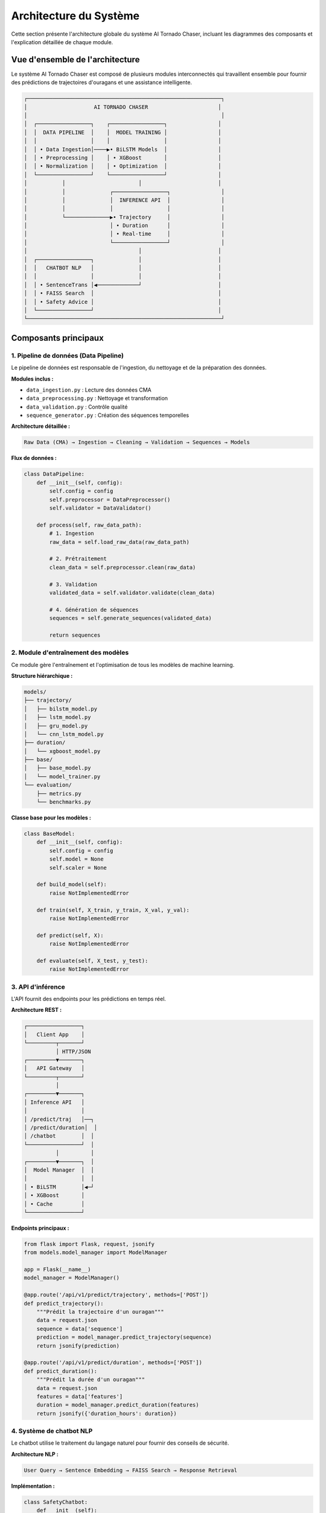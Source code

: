 Architecture du Système
=======================

Cette section présente l'architecture globale du système AI Tornado Chaser, incluant les diagrammes des composants et l'explication détaillée de chaque module.

Vue d'ensemble de l'architecture
---------------------------------

Le système AI Tornado Chaser est composé de plusieurs modules interconnectés qui travaillent ensemble pour fournir des prédictions de trajectoires d'ouragans et une assistance intelligente.

.. code-block:: text

   ┌─────────────────────────────────────────────────────────────┐
   │                     AI TORNADO CHASER                      │
   │                                                             │
   │  ┌─────────────────┐    ┌─────────────────┐                │
   │  │  DATA PIPELINE  │    │  MODEL TRAINING │                │
   │  │                 │    │                 │                │
   │  │ • Data Ingestion│────▶• BiLSTM Models  │                │
   │  │ • Preprocessing │    │ • XGBoost       │                │
   │  │ • Normalization │    │ • Optimization  │                │
   │  └─────────────────┘    └─────────────────┘                │
   │           │                       │                        │
   │           │              ┌─────────────────┐                │
   │           │              │  INFERENCE API  │                │
   │           │              │                 │                │
   │           └──────────────▶• Trajectory     │                │
   │                          │ • Duration      │                │
   │                          │ • Real-time     │                │
   │                          └─────────────────┘                │
   │                                   │                        │
   │  ┌─────────────────┐              │                        │
   │  │   CHATBOT NLP   │              │                        │
   │  │                 │              │                        │
   │  │ • SentenceTrans │◀─────────────┘                        │
   │  │ • FAISS Search  │                                       │
   │  │ • Safety Advice │                                       │
   │  └─────────────────┘                                       │
   └─────────────────────────────────────────────────────────────┘

Composants principaux
---------------------

1. Pipeline de données (Data Pipeline)
^^^^^^^^^^^^^^^^^^^^^^^^^^^^^^^^^^^^^^

Le pipeline de données est responsable de l'ingestion, du nettoyage et de la préparation des données.

**Modules inclus :**

* ``data_ingestion.py`` : Lecture des données CMA
* ``data_preprocessing.py`` : Nettoyage et transformation
* ``data_validation.py`` : Contrôle qualité
* ``sequence_generator.py`` : Création des séquences temporelles

**Architecture détaillée :**

.. code-block:: text

   Raw Data (CMA) → Ingestion → Cleaning → Validation → Sequences → Models

**Flux de données :**

.. code-block:: python

   class DataPipeline:
       def __init__(self, config):
           self.config = config
           self.preprocessor = DataPreprocessor()
           self.validator = DataValidator()
       
       def process(self, raw_data_path):
           # 1. Ingestion
           raw_data = self.load_raw_data(raw_data_path)
           
           # 2. Prétraitement
           clean_data = self.preprocessor.clean(raw_data)
           
           # 3. Validation
           validated_data = self.validator.validate(clean_data)
           
           # 4. Génération de séquences
           sequences = self.generate_sequences(validated_data)
           
           return sequences

2. Module d'entraînement des modèles
^^^^^^^^^^^^^^^^^^^^^^^^^^^^^^^^^^^^

Ce module gère l'entraînement et l'optimisation de tous les modèles de machine learning.

**Structure hiérarchique :**

.. code-block:: text

   models/
   ├── trajectory/
   │   ├── bilstm_model.py
   │   ├── lstm_model.py
   │   ├── gru_model.py
   │   └── cnn_lstm_model.py
   ├── duration/
   │   └── xgboost_model.py
   ├── base/
   │   ├── base_model.py
   │   └── model_trainer.py
   └── evaluation/
       ├── metrics.py
       └── benchmarks.py

**Classe base pour les modèles :**

.. code-block:: python

   class BaseModel:
       def __init__(self, config):
           self.config = config
           self.model = None
           self.scaler = None
       
       def build_model(self):
           raise NotImplementedError
       
       def train(self, X_train, y_train, X_val, y_val):
           raise NotImplementedError
       
       def predict(self, X):
           raise NotImplementedError
       
       def evaluate(self, X_test, y_test):
           raise NotImplementedError

3. API d'inférence
^^^^^^^^^^^^^^^^^^

L'API fournit des endpoints pour les prédictions en temps réel.

**Architecture REST :**

.. code-block:: text

   ┌─────────────────┐
   │   Client App    │
   └─────────┬───────┘
             │ HTTP/JSON
   ┌─────────▼───────┐
   │   API Gateway   │
   └─────────┬───────┘
             │
   ┌─────────▼───────┐
   │ Inference API   │
   │                 │
   │ /predict/traj   │──┐
   │ /predict/duration│  │
   │ /chatbot        │  │
   └─────────────────┘  │
             │          │
   ┌─────────▼───────┐  │
   │  Model Manager  │  │
   │                 │  │
   │ • BiLSTM        │◀─┘
   │ • XGBoost       │
   │ • Cache         │
   └─────────────────┘

**Endpoints principaux :**

.. code-block:: python

   from flask import Flask, request, jsonify
   from models.model_manager import ModelManager
   
   app = Flask(__name__)
   model_manager = ModelManager()
   
   @app.route('/api/v1/predict/trajectory', methods=['POST'])
   def predict_trajectory():
       """Prédit la trajectoire d'un ouragan"""
       data = request.json
       sequence = data['sequence']
       prediction = model_manager.predict_trajectory(sequence)
       return jsonify(prediction)
   
   @app.route('/api/v1/predict/duration', methods=['POST'])
   def predict_duration():
       """Prédit la durée d'un ouragan"""
       data = request.json
       features = data['features']
       duration = model_manager.predict_duration(features)
       return jsonify({'duration_hours': duration})

4. Système de chatbot NLP
^^^^^^^^^^^^^^^^^^^^^^^^^

Le chatbot utilise le traitement du langage naturel pour fournir des conseils de sécurité.

**Architecture NLP :**

.. code-block:: text

   User Query → Sentence Embedding → FAISS Search → Response Retrieval

**Implémentation :**

.. code-block:: python

   class SafetyChatbot:
       def __init__(self):
           self.encoder = SentenceTransformer('all-MiniLM-L6-v2')
           self.index = self.load_faiss_index()
           self.qa_database = self.load_qa_database()
       
       def get_response(self, user_query):
           # 1. Encoder la question
           query_embedding = self.encoder.encode([user_query])
           
           # 2. Recherche de similarité
           _, indices = self.index.search(query_embedding, k=1)
           
           # 3. Récupérer la réponse
           best_match_idx = indices[0][0]
           response = self.qa_database[best_match_idx]['answer']
           
           return response

Configuration du système
-------------------------

Structure de configuration
^^^^^^^^^^^^^^^^^^^^^^^^^^

.. code-block:: yaml

   # config/config.yaml
   system:
     name: "AI Tornado Chaser"
     version: "1.0.0"
     debug: false
   
   data:
     source_path: "data/raw/"
     processed_path: "data/processed/"
     sequence_length: 5
     batch_size: 8
   
   models:
     trajectory:
       type: "BiLSTM"
       units: 64
       dropout: 0.2
       optimizer: "adam"
       loss: "euclidean"
     
     duration:
       type: "XGBoost"
       n_estimators: 100
       max_depth: 6
       learning_rate: 0.1
   
   api:
     host: "0.0.0.0"
     port: 5000
     workers: 4
   
   chatbot:
     model_name: "all-MiniLM-L6-v2"
     qa_database_path: "data/qa_database.csv"
     similarity_threshold: 0.7

Gestion des modèles
-------------------

Le système utilise un gestionnaire de modèles centralisé pour optimiser les performances.

**ModelManager :**

.. code-block:: python

   class ModelManager:
       def __init__(self, config):
           self.config = config
           self.models = {}
           self.cache = LRUCache(maxsize=100)
           self.load_models()
       
       def load_models(self):
           """Charge tous les modèles entraînés"""
           self.models['trajectory'] = self.load_trajectory_model()
           self.models['duration'] = self.load_duration_model()
           self.models['chatbot'] = self.load_chatbot_model()
       
       def predict_trajectory(self, sequence):
           """Prédiction avec cache"""
           cache_key = hash(str(sequence))
           if cache_key in self.cache:
               return self.cache[cache_key]
           
           prediction = self.models['trajectory'].predict(sequence)
           self.cache[cache_key] = prediction
           return prediction

Monitoring et logging
---------------------

Le système inclut un monitoring complet pour le suivi des performances.

**Structure de monitoring :**

.. code-block:: python

   import logging
   from prometheus_client import Counter, Histogram, Gauge
   
   # Métriques Prometheus
   PREDICTION_COUNTER = Counter('predictions_total', 'Total predictions')
   RESPONSE_TIME = Histogram('response_time_seconds', 'Response time')
   MODEL_ACCURACY = Gauge('model_accuracy', 'Current model accuracy')
   
   # Configuration des logs
   logging.basicConfig(
       level=logging.INFO,
       format='%(asctime)s - %(name)s - %(levelname)s - %(message)s',
       handlers=[
           logging.FileHandler('logs/tornado_chaser.log'),
           logging.StreamHandler()
       ]
   )

Sécurité et authentification
-----------------------------

**Mesures de sécurité implémentées :**

* Authentification par clé API
* Limitation du taux de requêtes (rate limiting)
* Validation stricte des entrées
* Chiffrement HTTPS en production
* Logs d'audit des accès

.. code-block:: python

   from functools import wraps
   from flask_limiter import Limiter
   from flask_limiter.util import get_remote_address
   
   limiter = Limiter(
       app,
       key_func=get_remote_address,
       default_limits=["200 per day", "50 per hour"]
   )
   
   def require_api_key(f):
       @wraps(f)
       def decorated_function(*args, **kwargs):
           api_key = request.headers.get('X-API-Key')
           if not api_key or not validate_api_key(api_key):
               return jsonify({'error': 'Invalid API key'}), 401
           return f(*args, **kwargs)
       return decorated_function

Scalabilité
-----------

Le système est conçu pour être scalable :

**Stratégies de scalabilité :**

* Microservices architecture
* Conteneurisation avec Docker
* Load balancing
* Cache distribué (Redis)
* Base de données optimisée